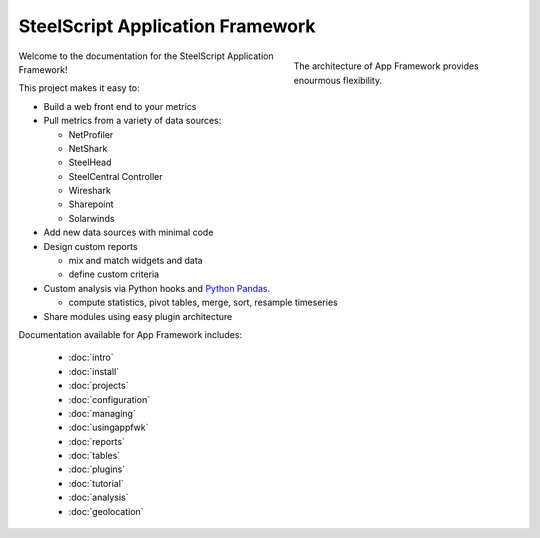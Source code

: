 SteelScript Application Framework
=================================

.. figure:: appfwk-arch.png
   :align: right
   :figwidth: 40%

   The architecture of App Framework provides enourmous flexibility.

Welcome to the documentation for the SteelScript Application Framework!

This project makes it easy to:

* Build a web front end to your metrics

* Pull metrics from a variety of data sources:

  * NetProfiler
  * NetShark
  * SteelHead
  * SteelCentral Controller
  * Wireshark
  * Sharepoint
  * Solarwinds

* Add new data sources with minimal code

* Design custom reports

  * mix and match widgets and data
  * define custom criteria

* Custom analysis via Python hooks and `Python Pandas <http://pandas.pydata.org>`_.

  * compute statistics, pivot tables, merge, sort, resample
    timeseries

* Share modules using easy plugin architecture

Documentation available for App Framework includes:

   * :doc:`intro`
   * :doc:`install`
   * :doc:`projects`
   * :doc:`configuration`
   * :doc:`managing`
   * :doc:`usingappfwk`
   * :doc:`reports`
   * :doc:`tables`
   * :doc:`plugins`
   * :doc:`tutorial`
   * :doc:`analysis`
   * :doc:`geolocation`
